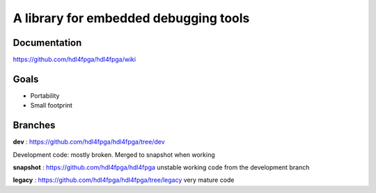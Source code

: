 A library for embedded debugging tools
======================================

Documentation
-------------

https://github.com/hdl4fpga/hdl4fpga/wiki

Goals 
-----

- Portability
- Small footprint

Branches
--------

**dev** : https://github.com/hdl4fpga/hdl4fpga/tree/dev

Development code: mostly broken. Merged to snapshot when working

**snapshot** : https://github.com/hdl4fpga/hdl4fpga
unstable working code from the development branch

**legacy** : https://github.com/hdl4fpga/hdl4fpga/tree/legacy
very mature code